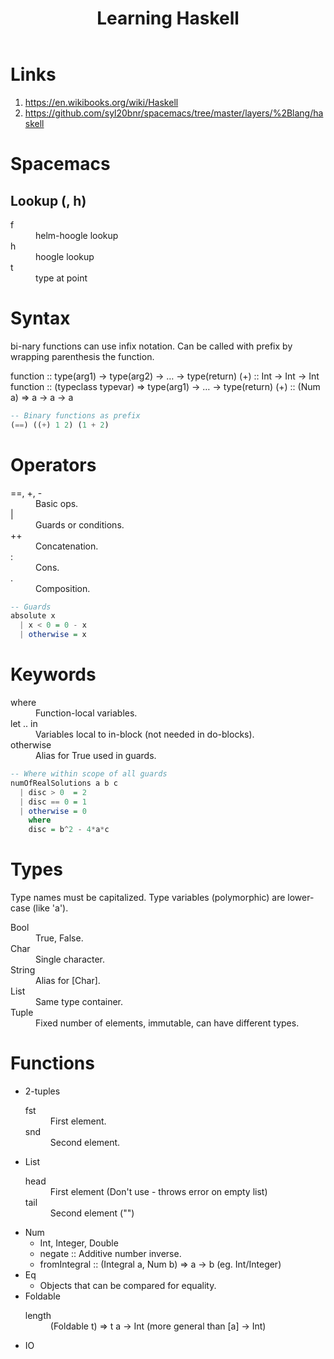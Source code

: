 #+TITLE: Learning Haskell
* Links
1. https://en.wikibooks.org/wiki/Haskell
2. https://github.com/syl20bnr/spacemacs/tree/master/layers/%2Blang/haskell

* Spacemacs
** Lookup (, h)
- f :: helm-hoogle lookup
- h :: hoogle lookup
- t :: type at point

* Syntax
bi-nary functions can use infix notation.
Can be called with prefix by wrapping parenthesis the function.

function :: type(arg1) -> type(arg2) -> ... -> type(return)
(+) :: Int -> Int -> Int
function :: (typeclass typevar) => type(arg1) -> ... -> type(return)
(+) :: (Num a) => a -> a -> a

#+begin_src haskell
-- Binary functions as prefix
(==) ((+) 1 2) (1 + 2)
#+end_src

* Operators
- ==, +, - :: Basic ops.
- | :: Guards or conditions.
- ++ :: Concatenation.
- : :: Cons.
- . :: Composition.

#+begin_src haskell
-- Guards
absolute x
  | x < 0 = 0 - x
  | otherwise = x
#+end_src

* Keywords
- where :: Function-local variables.
- let .. in :: Variables local to in-block (not needed in do-blocks).
- otherwise :: Alias for True used in guards.

#+begin_src haskell
-- Where within scope of all guards
numOfRealSolutions a b c
  | disc > 0  = 2
  | disc == 0 = 1
  | otherwise = 0
    where
    disc = b^2 - 4*a*c
#+end_src

* Types
Type names must be capitalized.
Type variables (polymorphic) are lower-case (like 'a').

- Bool :: True, False.
- Char :: Single character.
- String :: Alias for [Char].
- List :: Same type container.
- Tuple :: Fixed number of elements, immutable, can have different types.

* Functions
- 2-tuples
  - fst :: First element.
  - snd :: Second element.
- List
  - head :: First element (Don't use - throws error on empty list)
  - tail :: Second element ("")
- Num
  - Int, Integer, Double
  - negate :: Additive number inverse.
  - fromIntegral :: (Integral a, Num b) => a -> b (eg. Int/Integer)
- Eq
  - Objects that can be compared for equality.
- Foldable
  - length :: (Foldable t) => t a -> Int (more general than [a] -> Int)
- IO
